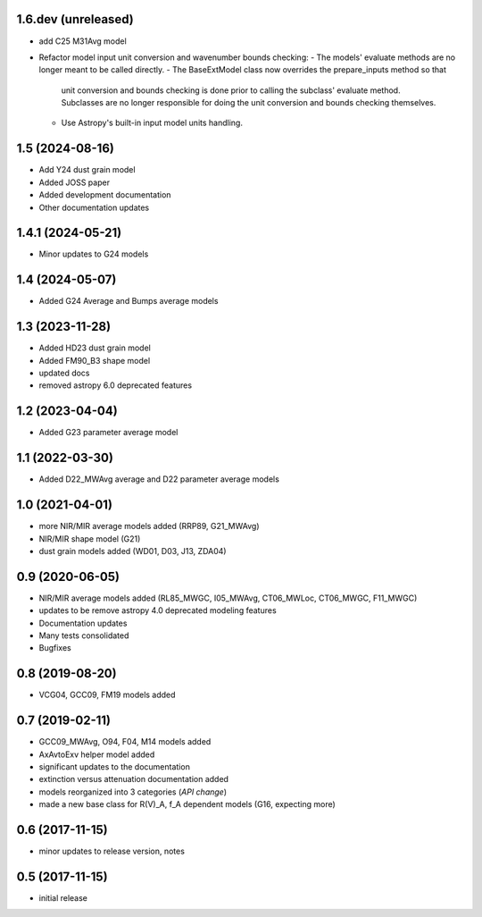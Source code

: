 1.6.dev (unreleased)
================

- add C25 M31Avg model
- Refactor model input unit conversion and wavenumber bounds checking:
  - The models' evaluate methods are no longer meant to be called directly.
  - The BaseExtModel class now overrides the prepare_inputs method so that
    unit conversion and bounds checking is done prior to calling the subclass'
    evaluate method. Subclasses are no longer responsible for doing the unit
    conversion and bounds checking themselves.
  - Use Astropy's built-in input model units handling.

1.5 (2024-08-16)
================

- Add Y24 dust grain model
- Added JOSS paper
- Added development documentation
- Other documentation updates

1.4.1 (2024-05-21)
================

- Minor updates to G24 models

1.4 (2024-05-07)
================

- Added G24 Average and Bumps average models

1.3 (2023-11-28)
================

- Added HD23 dust grain model
- Added FM90_B3 shape model
- updated docs
- removed astropy 6.0 deprecated features

1.2 (2023-04-04)
================

- Added G23 parameter average model

1.1 (2022-03-30)
================

- Added D22_MWAvg average and D22 parameter average models

1.0 (2021-04-01)
================

- more NIR/MIR average models added (RRP89, G21_MWAvg)
- NIR/MIR shape model (G21)
- dust grain models added (WD01, D03, J13, ZDA04)

0.9 (2020-06-05)
================

- NIR/MIR average models added
  (RL85_MWGC, I05_MWAvg, CT06_MWLoc, CT06_MWGC, F11_MWGC)
- updates to be remove astropy 4.0 deprecated modeling features
- Documentation updates
- Many tests consolidated
- Bugfixes

0.8 (2019-08-20)
================

- VCG04, GCC09, FM19 models added

0.7 (2019-02-11)
================

- GCC09_MWAvg, O94, F04, M14 models added
- AxAvtoExv helper model added
- significant updates to the documentation
- extinction versus attenuation documentation added
- models reorganized into 3 categories (*API change*)
- made a new base class for R(V)_A, f_A dependent models (G16, expecting more)

0.6 (2017-11-15)
================

- minor updates to release version, notes

0.5 (2017-11-15)
================

- initial release

